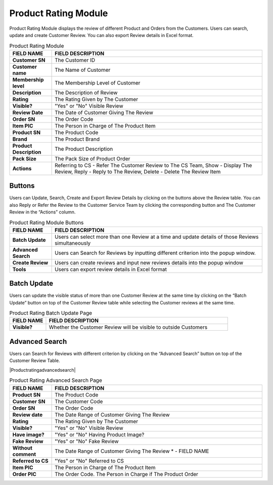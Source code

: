 ************
Product Rating Module 
************
Product Rating Module displays the review of different Product and Orders from the Customers. Users can search, update and create Customer Review. You can also export Review details in Excel format.

|Productratingmodule|

.. list-table:: Product Rating Module
    :widths: 10 50
    :header-rows: 1
    :stub-columns: 1

    * - FIELD NAME
      - FIELD DESCRIPTION
    * - Customer SN
      - The Customer ID
    * - Customer name
      - The Name of Customer
    * - Membership level
      - The Membership Level of Customer
    * - Description
      - The Description of Review
    * - Rating
      - The Rating Given by The Customer
    * - Visible?
      - "Yes" or "No" Visible Review
    * - Review Date
      - The Date of Customer Giving The Review
    * - Order SN
      - The Order Code
    * - Item PIC
      - The Person in Charge of The Product Item
    * - Product SN
      - The Product Code
    * - Brand
      - The Product Brand
    * - Product Description
      - The Product Description
    * - Pack Size
      - The Pack Size of Product Order
    * - Actions
      - Referring to CS - Refer The Customer Review to The CS Team, Show - Display The Review, Reply - Reply to The Review, Delete - Delete The Review Item


Buttons
==================  
Users can Update, Search, Create and Export Review Details by clicking on the buttons above the Review table. You can also Reply or Refer the Review to the Customer Service Team by clicking the corresponding button and The Customer Review in the “Actions” column.

|Productratingbuttons|

.. list-table:: Product Rating Module Buttons
    :widths: 10 50
    :header-rows: 1
    :stub-columns: 1

    * - FIELD NAME
      - FIELD DESCRIPTION
    * - Batch Update
      - Users can select more than one Review at a time and update details of those Reviews simultaneously
    * - Advanced Search
      - Users can Search for Reviews by inputting different criterion into the popup window.
    * - Create Review
      - Users can create reviews and input new reviews details into the popup window
    * - Tools
      - Users can export review details in Excel format

Batch Update
==================  
Users can update the visible status of more than one Customer Review at the same time by clicking on the “Batch Update” button on top of the Customer Review table while selecting the Customer reviews at the same time.

|Productratingbatchupdate|

.. list-table:: Product Rating Batch Update Page
    :widths: 10 50
    :header-rows: 1
    :stub-columns: 1

    * - FIELD NAME
      - FIELD DESCRIPTION
    * - Visible?
      - Whether the Customer Review will be visible to outside Customers

Advanced Search
================== 
Users can Search for Reviews with different criterion by clicking on the “Advanced Search” button on top of the Customer Review Table.

|Productratingadvancedsearch|

.. list-table:: Product Rating Advanced Search Page
    :widths: 10 50
    :header-rows: 1
    :stub-columns: 1

    * - FIELD NAME
      - FIELD DESCRIPTION
    * - Product SN
      - The Product Code
    * - Customer SN
      - The Customer Code
    * - Order SN
      - The Order Code
    * - Review date
      - The Date Range of Customer Giving The Review
    * - Rating
      - The Rating Given by The Customer
    * - Visible?
      - "Yes" or "No" Visible Review
    * - Have image?
      - "Yes" or "No" Having Product Image?
    * - Fake Review
      - "Yes" or "No" Fake Review
    * - Without comment
      - The Date Range of Customer Giving The Review * - FIELD NAME
    * - Referred to CS
      - "Yes" or "No" Referred to CS
    * - Item PIC
      - The Person in Charge of The Product Item
    * - Order PIC
      - The Order Code.  The Person in Charge if The Product Order

.. |Productratingmodule| image:: Productratingmodule.JPG
.. |Productratingbuttons| image:: Productratingbuttons.JPG
.. |Productratingbatchupdate| image:: Productratingbatchupdate.jpg
.. |Productadvancedsearch| image:: Productadvancedsearch.jpg
